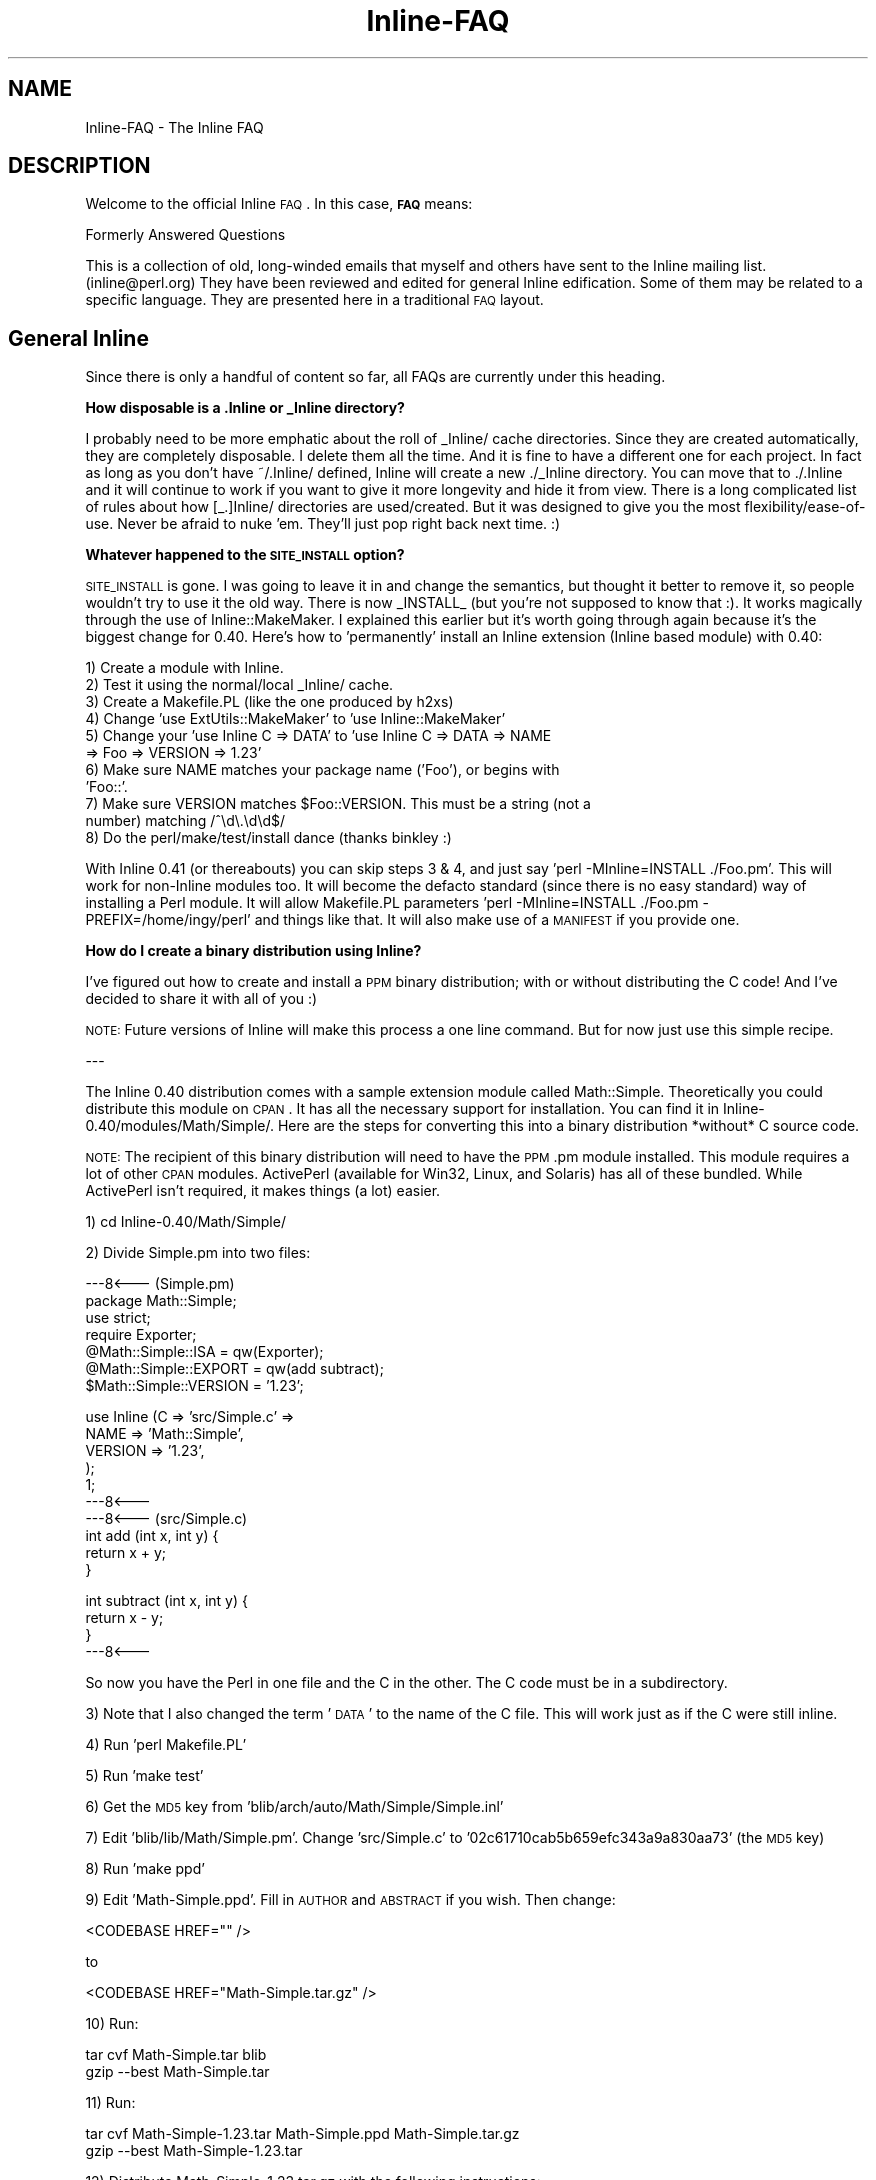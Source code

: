 .\" Automatically generated by Pod::Man v1.37, Pod::Parser v1.13
.\"
.\" Standard preamble:
.\" ========================================================================
.de Sh \" Subsection heading
.br
.if t .Sp
.ne 5
.PP
\fB\\$1\fR
.PP
..
.de Sp \" Vertical space (when we can't use .PP)
.if t .sp .5v
.if n .sp
..
.de Vb \" Begin verbatim text
.ft CW
.nf
.ne \\$1
..
.de Ve \" End verbatim text
.ft R
.fi
..
.\" Set up some character translations and predefined strings.  \*(-- will
.\" give an unbreakable dash, \*(PI will give pi, \*(L" will give a left
.\" double quote, and \*(R" will give a right double quote.  | will give a
.\" real vertical bar.  \*(C+ will give a nicer C++.  Capital omega is used to
.\" do unbreakable dashes and therefore won't be available.  \*(C` and \*(C'
.\" expand to `' in nroff, nothing in troff, for use with C<>.
.tr \(*W-|\(bv\*(Tr
.ds C+ C\v'-.1v'\h'-1p'\s-2+\h'-1p'+\s0\v'.1v'\h'-1p'
.ie n \{\
.    ds -- \(*W-
.    ds PI pi
.    if (\n(.H=4u)&(1m=24u) .ds -- \(*W\h'-12u'\(*W\h'-12u'-\" diablo 10 pitch
.    if (\n(.H=4u)&(1m=20u) .ds -- \(*W\h'-12u'\(*W\h'-8u'-\"  diablo 12 pitch
.    ds L" ""
.    ds R" ""
.    ds C` ""
.    ds C' ""
'br\}
.el\{\
.    ds -- \|\(em\|
.    ds PI \(*p
.    ds L" ``
.    ds R" ''
'br\}
.\"
.\" If the F register is turned on, we'll generate index entries on stderr for
.\" titles (.TH), headers (.SH), subsections (.Sh), items (.Ip), and index
.\" entries marked with X<> in POD.  Of course, you'll have to process the
.\" output yourself in some meaningful fashion.
.if \nF \{\
.    de IX
.    tm Index:\\$1\t\\n%\t"\\$2"
..
.    nr % 0
.    rr F
.\}
.\"
.\" For nroff, turn off justification.  Always turn off hyphenation; it makes
.\" way too many mistakes in technical documents.
.hy 0
.if n .na
.\"
.\" Accent mark definitions (@(#)ms.acc 1.5 88/02/08 SMI; from UCB 4.2).
.\" Fear.  Run.  Save yourself.  No user-serviceable parts.
.    \" fudge factors for nroff and troff
.if n \{\
.    ds #H 0
.    ds #V .8m
.    ds #F .3m
.    ds #[ \f1
.    ds #] \fP
.\}
.if t \{\
.    ds #H ((1u-(\\\\n(.fu%2u))*.13m)
.    ds #V .6m
.    ds #F 0
.    ds #[ \&
.    ds #] \&
.\}
.    \" simple accents for nroff and troff
.if n \{\
.    ds ' \&
.    ds ` \&
.    ds ^ \&
.    ds , \&
.    ds ~ ~
.    ds /
.\}
.if t \{\
.    ds ' \\k:\h'-(\\n(.wu*8/10-\*(#H)'\'\h"|\\n:u"
.    ds ` \\k:\h'-(\\n(.wu*8/10-\*(#H)'\`\h'|\\n:u'
.    ds ^ \\k:\h'-(\\n(.wu*10/11-\*(#H)'^\h'|\\n:u'
.    ds , \\k:\h'-(\\n(.wu*8/10)',\h'|\\n:u'
.    ds ~ \\k:\h'-(\\n(.wu-\*(#H-.1m)'~\h'|\\n:u'
.    ds / \\k:\h'-(\\n(.wu*8/10-\*(#H)'\z\(sl\h'|\\n:u'
.\}
.    \" troff and (daisy-wheel) nroff accents
.ds : \\k:\h'-(\\n(.wu*8/10-\*(#H+.1m+\*(#F)'\v'-\*(#V'\z.\h'.2m+\*(#F'.\h'|\\n:u'\v'\*(#V'
.ds 8 \h'\*(#H'\(*b\h'-\*(#H'
.ds o \\k:\h'-(\\n(.wu+\w'\(de'u-\*(#H)/2u'\v'-.3n'\*(#[\z\(de\v'.3n'\h'|\\n:u'\*(#]
.ds d- \h'\*(#H'\(pd\h'-\w'~'u'\v'-.25m'\f2\(hy\fP\v'.25m'\h'-\*(#H'
.ds D- D\\k:\h'-\w'D'u'\v'-.11m'\z\(hy\v'.11m'\h'|\\n:u'
.ds th \*(#[\v'.3m'\s+1I\s-1\v'-.3m'\h'-(\w'I'u*2/3)'\s-1o\s+1\*(#]
.ds Th \*(#[\s+2I\s-2\h'-\w'I'u*3/5'\v'-.3m'o\v'.3m'\*(#]
.ds ae a\h'-(\w'a'u*4/10)'e
.ds Ae A\h'-(\w'A'u*4/10)'E
.    \" corrections for vroff
.if v .ds ~ \\k:\h'-(\\n(.wu*9/10-\*(#H)'\s-2\u~\d\s+2\h'|\\n:u'
.if v .ds ^ \\k:\h'-(\\n(.wu*10/11-\*(#H)'\v'-.4m'^\v'.4m'\h'|\\n:u'
.    \" for low resolution devices (crt and lpr)
.if \n(.H>23 .if \n(.V>19 \
\{\
.    ds : e
.    ds 8 ss
.    ds o a
.    ds d- d\h'-1'\(ga
.    ds D- D\h'-1'\(hy
.    ds th \o'bp'
.    ds Th \o'LP'
.    ds ae ae
.    ds Ae AE
.\}
.rm #[ #] #H #V #F C
.\" ========================================================================
.\"
.IX Title "Inline-FAQ 3"
.TH Inline-FAQ 3 "2002-10-28" "perl v5.8.2" "User Contributed Perl Documentation"
.SH "NAME"
Inline\-FAQ \- The Inline FAQ
.SH "DESCRIPTION"
.IX Header "DESCRIPTION"
Welcome to the official Inline \s-1FAQ\s0. In this case, \fB\s-1FAQ\s0\fR means:
.PP
.Vb 1
\&    Formerly Answered Questions
.Ve
.PP
This is a collection of old, long-winded emails that myself and others
have sent to the Inline mailing list. (inline@perl.org) They have been
reviewed and edited for general Inline edification. Some of them may be
related to a specific language. They are presented here in a traditional
\&\s-1FAQ\s0 layout.
.SH "General Inline"
.IX Header "General Inline"
Since there is only a handful of content so far, all FAQs are currently
under this heading.
.Sh "How disposable is a .Inline or _Inline directory?"
.IX Subsection "How disposable is a .Inline or _Inline directory?"
I probably need to be more emphatic about the roll of _Inline/ cache
directories. Since they are created automatically, they are completely
disposable. I delete them all the time. And it is fine to have a
different one for each project. In fact as long as you don't have
~/.Inline/ defined, Inline will create a new ./_Inline directory. You
can move that to ./.Inline and it will continue to work if you want to
give it more longevity and hide it from view. There is a long
complicated list of rules about how [_.]Inline/ directories are
used/created. But it was designed to give you the most
flexibility/ease\-of\-use. Never be afraid to nuke 'em. They'll just pop
right back next time. :)
.Sh "Whatever happened to the \s-1SITE_INSTALL\s0 option?"
.IX Subsection "Whatever happened to the SITE_INSTALL option?"
\&\s-1SITE_INSTALL\s0 is gone. I was going to leave it in and change the
semantics, but thought it better to remove it, so people wouldn't try to
use it the old way. There is now _INSTALL_ (but you're not supposed to
know that :). It works magically through the use of Inline::MakeMaker. I
explained this earlier but it's worth going through again because it's
the biggest change for 0.40. Here's how to 'permanently' install an
Inline extension (Inline based module) with 0.40:
.PP
.Vb 11
\&    1) Create a module with Inline.
\&    2) Test it using the normal/local _Inline/ cache.
\&    3) Create a Makefile.PL (like the one produced by h2xs)
\&    4) Change 'use ExtUtils::MakeMaker' to 'use Inline::MakeMaker'
\&    5) Change your 'use Inline C => DATA' to 'use Inline C => DATA => NAME
\&       => Foo => VERSION => 1.23'
\&    6) Make sure NAME matches your package name ('Foo'), or begins with
\&       'Foo::'.
\&    7) Make sure VERSION matches $Foo::VERSION. This must be a string (not a
\&       number) matching /^\ed\e.\ed\ed$/
\&    8) Do the perl/make/test/install dance (thanks binkley :)
.Ve
.PP
With Inline 0.41 (or thereabouts) you can skip steps 3 & 4, and just
say 'perl \-MInline=INSTALL ./Foo.pm'. This will work for non-Inline
modules too. It will become the defacto standard (since there is no easy
standard) way of installing a Perl module. It will allow Makefile.PL
parameters 'perl \-MInline=INSTALL ./Foo.pm \- PREFIX=/home/ingy/perl' and
things like that. It will also make use of a \s-1MANIFEST\s0 if you provide
one.
.Sh "How do I create a binary distribution using Inline?"
.IX Subsection "How do I create a binary distribution using Inline?"
I've figured out how to create and install a \s-1PPM\s0 binary distribution;
with or without distributing the C code! And I've decided to share it
with all of you :)
.PP
\&\s-1NOTE:\s0 Future versions of Inline will make this process a one line
command. But for now just use this simple recipe.
.PP
\&\-\-\-
.PP
The Inline 0.40 distribution comes with a sample extension module called
Math::Simple. Theoretically you could distribute this module on \s-1CPAN\s0. It
has all the necessary support for installation. You can find it in
Inline\-0.40/modules/Math/Simple/. Here are the steps for converting this
into a binary distribution *without* C source code.
.PP
\&\s-1NOTE:\s0 The recipient of this binary distribution will need to have the
\&\s-1PPM\s0.pm module installed. This module requires a lot of other \s-1CPAN\s0
modules. ActivePerl (available for Win32, Linux, and Solaris) has all of
these bundled. While ActivePerl isn't required, it makes things (a
lot) easier.
.PP
1) cd Inline\-0.40/Math/Simple/
.PP
2) Divide Simple.pm into two files:
.PP
.Vb 7
\&    ---8<--- (Simple.pm)
\&    package Math::Simple;
\&    use strict;
\&    require Exporter;
\&    @Math::Simple::ISA = qw(Exporter);
\&    @Math::Simple::EXPORT = qw(add subtract);
\&    $Math::Simple::VERSION = '1.23';
.Ve
.PP
.Vb 10
\&    use Inline (C => 'src/Simple.c' =>
\&                NAME => 'Math::Simple',
\&                VERSION => '1.23',
\&               );
\&    1;
\&    ---8<---
\&    ---8<--- (src/Simple.c)
\&    int add (int x, int y) {
\&        return x + y;
\&    }
.Ve
.PP
.Vb 4
\&    int subtract (int x, int y) {
\&        return x - y;
\&    }
\&    ---8<---
.Ve
.PP
So now you have the Perl in one file and the C in the other. The C code
must be in a subdirectory.
.PP
3) 
Note that I also changed the term '\s-1DATA\s0' to the name of the C file. This
will work just as if the C were still inline.
.PP
4) Run 'perl Makefile.PL'
.PP
5) Run 'make test'
.PP
6) Get the \s-1MD5\s0 key from 'blib/arch/auto/Math/Simple/Simple.inl'
.PP
7) 
Edit 'blib/lib/Math/Simple.pm'. Change 'src/Simple.c' to
\&'02c61710cab5b659efc343a9a830aa73' (the \s-1MD5\s0 key)
.PP
8) Run 'make ppd'
.PP
9) 
Edit 'Math\-Simple.ppd'. Fill in \s-1AUTHOR\s0 and \s-1ABSTRACT\s0 if you wish. Then
change:
.PP
.Vb 1
\&    <CODEBASE HREF="" />
.Ve
.PP
to
.PP
.Vb 1
\&    <CODEBASE HREF="Math-Simple.tar.gz" />
.Ve
.PP
10) Run:
.PP
.Vb 2
\&    tar cvf Math-Simple.tar blib
\&    gzip --best Math-Simple.tar
.Ve
.PP
11) 
Run:
.PP
.Vb 2
\&    tar cvf Math-Simple-1.23.tar Math-Simple.ppd Math-Simple.tar.gz
\&    gzip --best Math-Simple-1.23.tar
.Ve
.PP
12) Distribute Math\-Simple\-1.23.tar.gz with the following instructions:
.PP
A) Run: 
.PP
.Vb 2
\&    gzip -d Math-Simple-1.23.tar.gz
\&    tar xvzf Math-Simple-1.23.tar
.Ve
.PP
B) Run 'ppm install Math\-Simple.ppd'
.PP
C) Delete Math\-Simple.tar and Math\-Simple.ppd.
.PP
D) Test with:
.PP
.Vb 1
\&    perl -MMath::Simple -le 'print add(37, 42)'
.Ve
.PP
\&\-\-\-
.PP
That's it. The process should also work with zip instead of tar, but I
haven't tried it.
.PP
The recipient of the binary must have Perl built with a matching
architecture. Luckily, ppm will catch this.
.PP
For a binary dist *with* C source code, simply omit steps 2, 3, 6, and
7.
.PP
If this seems too hard, then in a future version you should be able to
just type:
.PP
.Vb 1
\&    make ppm
.Ve
